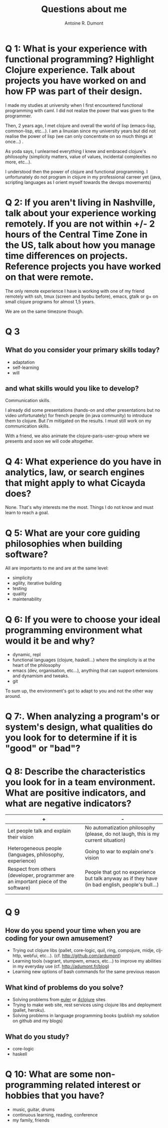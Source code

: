 #+title: Questions about me
#+author: Antoine R. Dumont

* Q 1: What is your experience with functional programming? Highlight Clojure experience. Talk about projects you have worked on and how FP was part of their design.

I made my studies at university when I first encountered functional programming with caml.
I did not realize the power that was given to the programmer.

Then, 2 years ago, I met clojure and overall the world of lisp (emacs-lisp, common-lisp, etc...).
I am a linuxian since my university years but did not realise the power of lisp (we can only concentrate on so much
things at once...) .

As yoda says, I unlearned everything I knew and embraced clojure's philosophy (simplicity matters, value of values,
incidental complexities no more, etc...).

I understood then the power of clojure and functional programming.
I unfortunately do not program in clojure in my professional carreer yet (java, scripting languages as I orient myself
towards the devops movements)

* Q 2: If you aren't living in Nashville, talk about your experience working remotely. If you are not within +/- 2 hours of the Central Time Zone in the US, talk about how you manage time differences on projects. Reference projects you have worked on that were remote.

The only remote experience I have is working with one of my friend remotely with ssh, tmux (screen and byobu before),
emacs, gtalk or g+ on small clojure programs for almost 1,5 years.

We are on the same timezone though.

* Q 3

** What do you consider your primary skills today?

- adaptation
- self-learning
- will

** and what skills would you like to develop?

Communication skills.

I already did some presentations (hands-on and other presentations but no video unfortunately) for french people (in
java community) to introduce them to clojure.
But I'm mitigated on the results. I must still work on my communication skills.

With a friend, we also animate the clojure-paris-user-group where we presents and soon we will code altogether.

* Q 4: What experience do you have in analytics, law, or search engines that might apply to what Cicayda does?

None.
That's why interests me the most.
Things I do not know and must learn to reach a goal.

* Q 5: What are your core guiding philosophies when building software?

All are importants to me and are at the same level:

- simplicity
- agility, iterative building
- testing
- quality
- maintenability

* Q 6: If you were to choose your ideal programming environment what would it be and why?

- dynamic, repl
- functional languages (clojure, haskell...) where the simplicity is at the heart of the philosophy
- emacs (dev, organisation, etc...), anything that can support extensions and dynamism and tweaks.
- git

To sum up, the environment's got to adapt to you and not the other way around.

* Q 7:. When analyzing a program's or system's design, what qualities do you look for to determine if it is "good" or "bad"?

* Q 8: Describe the characteristics you look for in a team environment.  What are positive indicators, and what are negative indicators?

| +                                                                                  | -                                                                                                |
|------------------------------------------------------------------------------------+--------------------------------------------------------------------------------------------------|
| Let people talk and explain their vision                                           | No automatization philosophy (please, do not laugh, this is my current situation)                |
| Heterogeneous people (languages, philosophy, experience)                           | Going to war to explain one's vision                                                             |
| Respect from others (developer, programmer are an important piece of the software) | People that got no experience but talk anyway as if they have (in bad english, people's bull...) |
|                                                                                    |                                                                                                  |

* Q 9

** How do you spend your time when you are coding for your own amusement?

- Trying out clojure libs (pallet, core-logic, quil, ring, compojure, midje, clj-http, webfui, etc...). (cf. http://github.com/ardumont)
- Learning tools (vagrant, stumpwm, emacs, etc...) to improve my abilities in my everyday use (cf. http://adumont.fr/blog)
- Learning new options of bash commands for the same previous reason

** What kind of problems do you solve?

- Solving problems from [[http://projecteuler.net/problems][euler]] or [[http://www.4clojure.com/][4clojure]] sites
- Trying to make web site, rest services using clojure libs and deployment (pallet, heroku).
- Solving problems in language programming books (publish my solution on github and my blogs)

** What do you study?

- core-logic
- haskell

* Q 10: What are some non-programming related interest or hobbies that you have?

- music, guitar, drums
- continuous learning, reading, conference
- my family, friends
